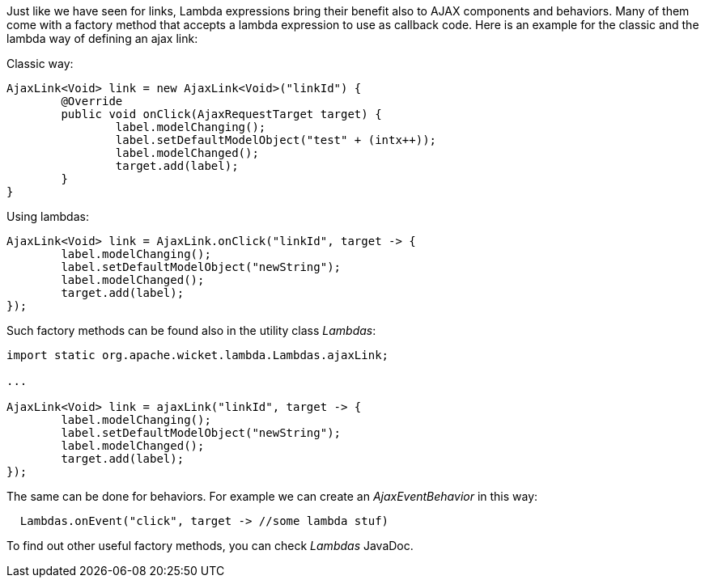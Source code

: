 
Just like we have seen for links, Lambda expressions bring their benefit also to AJAX components and behaviors. Many of them come with a factory method that accepts a lambda expression to use as callback code. Here is an example for the classic and the lambda way of defining an ajax link:

Classic way:
[source,java]
----
AjaxLink<Void> link = new AjaxLink<Void>("linkId") {
	@Override
	public void onClick(AjaxRequestTarget target) {
		label.modelChanging();
		label.setDefaultModelObject("test" + (intx++));
		label.modelChanged();
		target.add(label);
	}
}
----

Using lambdas:
[source,java]
----
AjaxLink<Void> link = AjaxLink.onClick("linkId", target -> {
	label.modelChanging();
	label.setDefaultModelObject("newString");
	label.modelChanged();
	target.add(label);
});
----

Such factory methods can be found also in the utility class _Lambdas_:

[source,java]
----
import static org.apache.wicket.lambda.Lambdas.ajaxLink;

...

AjaxLink<Void> link = ajaxLink("linkId", target -> {
	label.modelChanging();
	label.setDefaultModelObject("newString");
	label.modelChanged();
	target.add(label);
});
----

The same can be done for behaviors. For example we can create an _AjaxEventBehavior_ in this way:

[source,java]
----
  Lambdas.onEvent("click", target -> //some lambda stuf)
----


To find out other useful factory methods, you can check _Lambdas_ JavaDoc.

